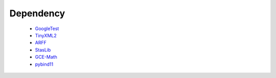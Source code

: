 Dependency
==========

 * `GoogleTest <https://github.com/google/googletest>`__
 * `TinyXML2 <https://github.com/leethomason/tinyxml2>`__
 * `ARFF <https://github.com/LinjianLi/ARFF>`__
 * `StasLib <https://github.com/jjiantong/stats>`__
 * `GCE-Math <https://github.com/kthohr/gcem>`__
 * `pybind11 <https://github.com/pybind/pybind11>`__

